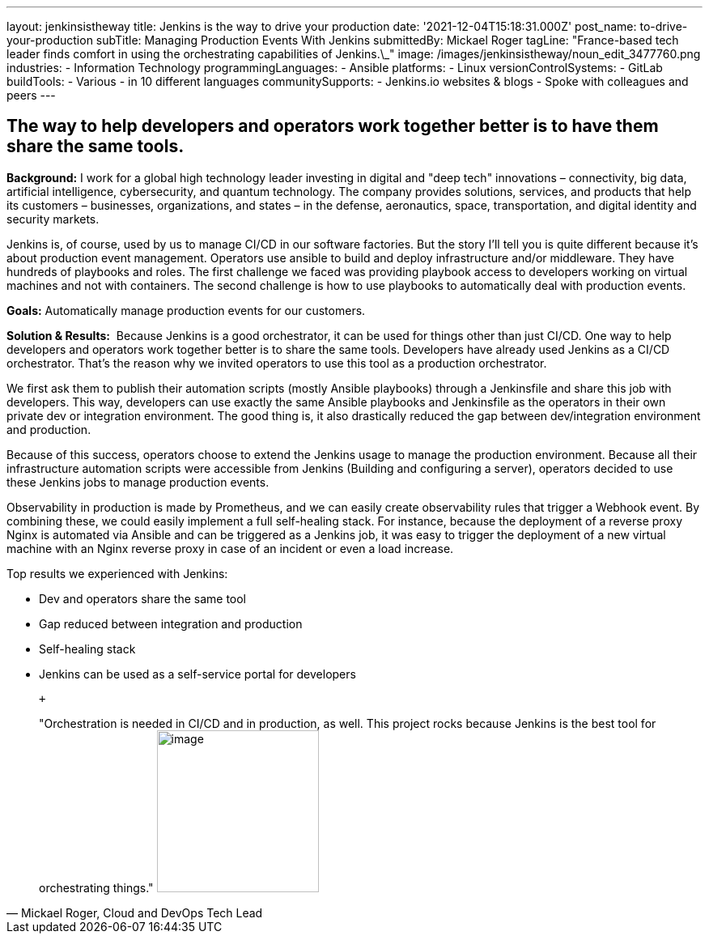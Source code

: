 ---
layout: jenkinsistheway
title: Jenkins is the way to drive your production
date: '2021-12-04T15:18:31.000Z'
post_name: to-drive-your-production
subTitle: Managing Production Events With Jenkins
submittedBy: Mickael Roger
tagLine: "France-based tech leader finds comfort in using the orchestrating capabilities of Jenkins.\_"
image: /images/jenkinsistheway/noun_edit_3477760.png
industries:
  - Information Technology
programmingLanguages:
  - Ansible
platforms:
  - Linux
versionControlSystems:
  - GitLab
buildTools:
  - Various
  - in 10 different languages
communitySupports:
  - Jenkins.io websites & blogs
  - Spoke with colleagues and peers
---




== The way to help developers and operators work together better is to have them share the same tools.

*Background:* I work for a global high technology leader investing in digital and "deep tech" innovations – connectivity, big data, artificial intelligence, cybersecurity, and quantum technology. The company provides solutions, services, and products that help its customers – businesses, organizations, and states – in the defense, aeronautics, space, transportation, and digital identity and security markets.

Jenkins is, of course, used by us to manage CI/CD in our software factories. But the story I'll tell you is quite different because it's about production event management. Operators use ansible to build and deploy infrastructure and/or middleware. They have hundreds of playbooks and roles. The first challenge we faced was providing playbook access to developers working on virtual machines and not with containers. The second challenge is how to use playbooks to automatically deal with production events.

*Goals:* Automatically manage production events for our customers.

*Solution & Results:*  Because Jenkins is a good orchestrator, it can be used for things other than just CI/CD. One way to help developers and operators work together better is to share the same tools. Developers have already used Jenkins as a CI/CD orchestrator. That's the reason why we invited operators to use this tool as a production orchestrator. 

We first ask them to publish their automation scripts (mostly Ansible playbooks) through a Jenkinsfile and share this job with developers. This way, developers can use exactly the same Ansible playbooks and Jenkinsfile as the operators in their own private dev or integration environment. The good thing is, it also drastically reduced the gap between dev/integration environment and production.

Because of this success, operators choose to extend the Jenkins usage to manage the production environment. Because all their infrastructure automation scripts were accessible from Jenkins (Building and configuring a server), operators decided to use these Jenkins jobs to manage production events. 

Observability in production is made by Prometheus, and we can easily create observability rules that trigger a Webhook event. By combining these, we could easily implement a full self-healing stack. For instance, because the deployment of a reverse proxy Nginx is automated via Ansible and can be triggered as a Jenkins job, it was easy to trigger the deployment of a new virtual machine with an Nginx reverse proxy in case of an incident or even a load increase.

Top results we experienced with Jenkins:

* Dev and operators share the same tool
* Gap reduced between integration and production 
* Self-healing stack 
* Jenkins can be used as a self-service portal for developers

 +
 





[.testimonal]
[quote, "Mickael Roger, Cloud and DevOps Tech Lead"]
"Orchestration is needed in CI/CD and in production, as well. This project rocks because Jenkins is the best tool for orchestrating things."
image:/images/jenkinsistheway/Mickael.jpeg[image,width=200,height=200]


